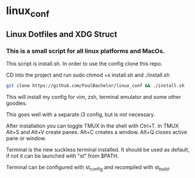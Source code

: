 * linux_conf
** Linux Dotfiles and XDG Struct

*** This is a small script for all linux platforms and MacOs.

This script is install.sh. In order to use the config clone this repo.

CD into the project and run sudo chmod +x install.sh and ./install.sh

#+NAME: Install Instructions
#+BEGIN_SRC bash
  git clone https://github.com/FoulBachelor/linux_conf && ./install.sh
#+END_SRC

This will install my config for vim, zsh, terminal emulator and some other goodies.

This goes well with a separate i3 config, but is not necessary.

After installation you can toggle TMUX in the shell with Ctrl+T. In TMUX Alt+S and Alt+V create panes. Alt+C creates a window. Alt+Q closes active pane or window.

Terminal is the new suckless terminal installed. It should be used as default, if not it can be launched with "st" from $PATH.

Terminal can be configured with st_config and recompiled with st_build.
